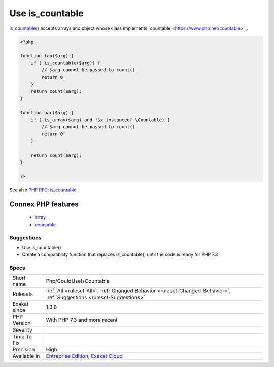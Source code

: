 .. _php-coulduseiscountable:

.. _use-is\_countable:

Use is_countable
++++++++++++++++

.. meta\:\:
	:description:
		Use is_countable: is_countable() checks if a variables holds a value that can be counted.
	:twitter:card: summary_large_image
	:twitter:site: @exakat
	:twitter:title: Use is_countable
	:twitter:description: Use is_countable: is_countable() checks if a variables holds a value that can be counted
	:twitter:creator: @exakat
	:twitter:image:src: https://www.exakat.io/wp-content/uploads/2020/06/logo-exakat.png
	:og:image: https://www.exakat.io/wp-content/uploads/2020/06/logo-exakat.png
	:og:title: Use is_countable
	:og:type: article
	:og:description: is_countable() checks if a variables holds a value that can be counted
	:og:url: https://php-tips.readthedocs.io/en/latest/tips/Php/CouldUseIsCountable.html
	:og:locale: en
  `is_countable() <https://www.php.net/is_countable>`_ checks if a variables holds a value that can be counted. It is recommended to use it before calling `count() <https://www.php.net/count>`_.

`is_countable() <https://www.php.net/is_countable>`_ accepts arrays and object whose class implements \`countable <https://www.php.net/countable>`_.

.. code-block:: php
   
   <?php
   
   function foo($arg) {
       if (!is_countable($arg)) {
           // $arg cannot be passed to count()
           return 0
       }
       return count($arg);
   }
   
   function bar($arg) {
       if (!is_array($arg) and !$x instanceof \Countable) {
           // $arg cannot be passed to count()
           return 0
       }
   
       return count($arg);
   }
   
   ?>

See also `PHP RFC: is_countable <https://wiki.php.net/rfc/is-countable>`_.

Connex PHP features
-------------------

  + `array <https://php-dictionary.readthedocs.io/en/latest/dictionary/array.ini.html>`_
  + `countable <https://php-dictionary.readthedocs.io/en/latest/dictionary/countable.ini.html>`_


Suggestions
___________

* Use is_countable()
* Create a compatibility function that replaces is_countable() until the code is ready for PHP 7.3




Specs
_____

+--------------+-------------------------------------------------------------------------------------------------------------------------+
| Short name   | Php/CouldUseIsCountable                                                                                                 |
+--------------+-------------------------------------------------------------------------------------------------------------------------+
| Rulesets     | :ref:`All <ruleset-All>`, :ref:`Changed Behavior <ruleset-Changed-Behavior>`, :ref:`Suggestions <ruleset-Suggestions>`  |
+--------------+-------------------------------------------------------------------------------------------------------------------------+
| Exakat since | 1.3.8                                                                                                                   |
+--------------+-------------------------------------------------------------------------------------------------------------------------+
| PHP Version  | With PHP 7.3 and more recent                                                                                            |
+--------------+-------------------------------------------------------------------------------------------------------------------------+
| Severity     |                                                                                                                         |
+--------------+-------------------------------------------------------------------------------------------------------------------------+
| Time To Fix  |                                                                                                                         |
+--------------+-------------------------------------------------------------------------------------------------------------------------+
| Precision    | High                                                                                                                    |
+--------------+-------------------------------------------------------------------------------------------------------------------------+
| Available in | `Entreprise Edition <https://www.exakat.io/entreprise-edition>`_, `Exakat Cloud <https://www.exakat.io/exakat-cloud/>`_ |
+--------------+-------------------------------------------------------------------------------------------------------------------------+



